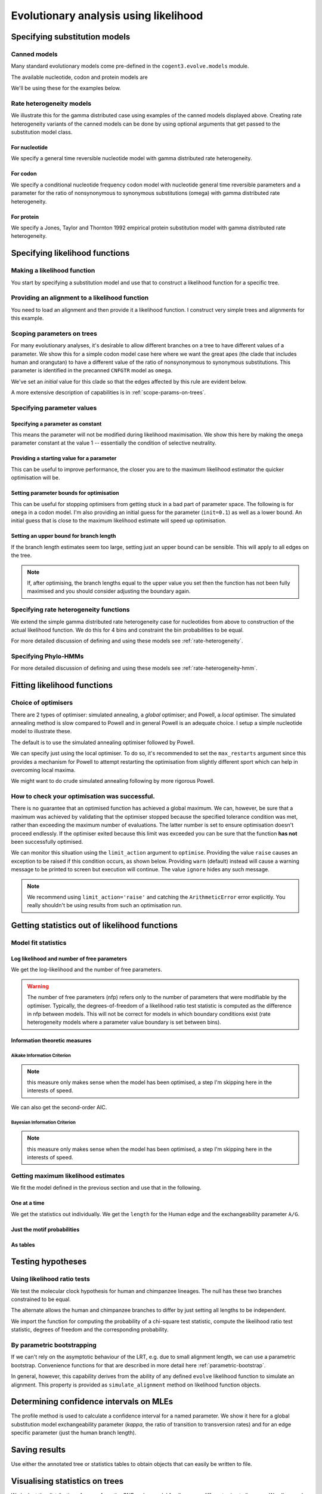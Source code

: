 **************************************
Evolutionary analysis using likelihood
**************************************

Specifying substitution models
==============================

Canned models
-------------

Many standard evolutionary models come pre-defined in the ``cogent3.evolve.models`` module.

The available nucleotide, codon and protein models are

.. doctest::

    >>> from cogent3.evolve import models
    >>> models.available_models()  # doctest: +SKIP
    Specify a model using 'abbreviation' (case sensitive).
    ================================================================================================================================================================================================================================================================================================================================================
    Model Type      Abbreviation                                                                                                                                                                                                                                                                                                         Description
    ------------------------------------------------------------------------------------------------------------------------------------------------------------------------------------------------------------------------------------------------------------------------------------------------------------------------------------------------
    nucleotide              JC69                                                                                                                                                                                                                                                                                       Jukes and Cantor's 1969 model
    nucleotide               K80                                                                                                                                                                                                                                                                                                         Kimura 1980
    nucleotide               F81                                                                                                                                                                                                                                                                                            Felsenstein's 1981 model
    nucleotide             HKY85                                                                                                                                                                                                                                                                             Hasegawa, Kishino and Yanamo 1985 model
    nucleotide              TN93                                                                                                                                                                                                                                                                                           Tamura and Nei 1993 model
    nucleotide               GTR                                                                                                                                                                                                                                                              General Time Reversible nucleotide substitution model.
    nucleotide              ssGN                                                                                                                                                                               strand-symmetric general Markov nucleotide (non-stationary, non-reversible) Kaehler, 2017 ,Journal of Theoretical Biology 420: 144–51
    nucleotide                GN                                                                                                                                                                                              general Markov nucleotide (non-stationary, non-reversible) Kaehler, Yap, Zhang, Huttley, 2015, Sys Biol 64 (2): 281–93
    nucleotide                BH                                                                                                                                                                                                                 Barry and Hartigan Discrete Time substitution model Barry and Hartigan 1987. Biometrics 43: 261–76.
    nucleotide                DT                                                                                                                                                                                                                                                                                    Discrete Time substitution model
         codon            CNFGTR                                                                                                                      Conditional nucleotide frequency codon substitution model, GTR variant (with params analagous to the nucleotide GTR model). Yap, Lindsay, Easteal and Huttley, 2010, Mol Biol Evol 27: 726-734
         codon            CNFHKY                                                                                                                   Conditional nucleotide frequency codon substitution model, HKY variant (with kappa, the ratio of transitions to transversions) Yap, Lindsay, Easteal and Huttley, 2010, Mol Biol Evol 27: 726-734
         codon           MG94HKY                                                                                                                                                     Muse and Gaut 1994 codon substitution model, HKY variant (with kappa, the ratio of transitions to transversions) Muse and Gaut, 1994, Mol Biol Evol, 11, 715-24
         codon           MG94GTR                                                                                                                                                         Muse and Gaut 1994 codon substitution model, GTR variant (with params analagous to the nucleotide GTR model) Muse and Gaut, 1994, Mol Biol Evol, 11, 715-24
         codon              GY94                                                                                                                                                                                                            Goldman and Yang 1994 codon substitution model. N Goldman and Z Yang, 1994, Mol Biol Evol, 11(5):725-36.
         codon              H04G                                                                                                                                                                              Huttley 2004 CpG substitution model. Includes a term for substitutions to or from CpG's. GA Huttley, 2004, Mol Biol Evol, 21(9):1760-8
         codon             H04GK                                                                                                                                                                   Huttley 2004 CpG substitution model. Includes a term for transition substitutions to or from CpG's. GA Huttley, 2004, Mol Biol Evol, 21(9):1760-8
         codon            H04GGK                                                                                                                                Huttley 2004 CpG substitution model. Includes a general term for substitutions to or from CpG's and an adjustment for CpG transitions. GA Huttley, 2004, Mol Biol Evol, 21(9):1760-8
         codon               GNC                                                                                                                                                                                                     General Nucleotide Codon, a non-reversible codon model. Kaehler, Yap, Huttley, 2017, Gen Biol Evol 9(1): 134–49
       protein             DSO78    Dayhoff et al 1978 empirical protein model Dayhoff, MO, Schwartz RM, and Orcutt, BC. 1978 A model of evolutionary change in proteins. Pp. 345-352. Atlas of protein sequence and structure, Vol 5, Suppl. 3. National Biomedical Research Foundation, Washington D. C Matrix imported from PAML dayhoff.dat file
       protein              AH96                                                                 Adachi and Hasegawa 1996 empirical model for mitochondrial proteins. Adachi J, Hasegawa M. Model of amino acid substitution in proteins encoded by mitochondrial DNA. J Mol Evol. 1996 Apr;42(4):459-68. Matrix imported from PAML mtREV24.dat file
       protein    AH96_mtmammals                                                         Adachi and Hasegawa 1996 empirical model for mammalian mitochondrial proteins. Adachi J, Hasegawa M. Model of amino acid substitution in proteins encoded by mitochondrial DNA. J Mol Evol. 1996 Apr;42(4):459-68. Matrix imported from PAML mtmam.dat file
       protein             JTT92                                                                 Jones, Taylor and Thornton 1992 empirical protein model Jones DT, Taylor WR, Thornton JM. The rapid generation of mutation data matrices from protein sequences. Comput Appl Biosci. 1992 Jun;8(3):275-82. Matrix imported from PAML jones.dat file
       protein              WG01                          Whelan and Goldman 2001 empirical model for globular proteins. Whelan S, Goldman N. A general empirical model of protein evolution derived from multiple protein families using a maximum-likelihood approach. Mol Biol Evol. 2001 May;18(5):691-9. Matrix imported from PAML wag.dat file
    ------------------------------------------------------------------------------------------------------------------------------------------------------------------------------------------------------------------------------------------------------------------------------------------------------------------------------------------------

.. doctest::

    >>> from cogent3.evolve.models import get_model
    >>> sub_mod = get_model("F81")

We'll be using these for the examples below.

Rate heterogeneity models
-------------------------

We illustrate this for the gamma distributed case using examples of the canned models displayed above. Creating rate heterogeneity variants of the canned models can be done by using optional arguments that get passed to the substitution model class.

For nucleotide
^^^^^^^^^^^^^^

We specify a general time reversible nucleotide model with gamma distributed rate heterogeneity.

.. doctest::

    >>> from cogent3.evolve.models import get_model
    >>> sub_mod = get_model("GTR", with_rate=True, distribution='gamma')
    >>> print(sub_mod)
    <BLANKLINE>
    TimeReversibleNucleotide ( name = 'GTR'; type = 'None'; params = ['A/C', 'A/G', 'A/T', 'C/G', 'C/T']; number of motifs = 4; motifs = ['T', 'C', 'A', 'G'])
    <BLANKLINE>

For codon
^^^^^^^^^

We specify a conditional nucleotide frequency codon model with nucleotide general time reversible parameters and a parameter for the ratio of nonsynonymous to synonymous substitutions (omega) with gamma distributed rate heterogeneity.

.. doctest::

    >>> from cogent3.evolve.models import get_model
    >>> sub_mod = get_model("CNFGTR", with_rate=True, distribution='gamma')
    >>> print(sub_mod)
    <BLANKLINE>
    TimeReversibleCodon ( name = 'CNFGTR'; type = 'None'; params = ['A/C', 'A/G', 'A/T', 'C/G', 'C/T', 'omega']; ...

For protein
^^^^^^^^^^^

We specify a Jones, Taylor and Thornton 1992 empirical protein substitution model with gamma distributed rate heterogeneity.

.. doctest::

    >>> from cogent3.evolve.models import get_model
    >>> sub_mod = get_model("JTT92", with_rate=True, distribution='gamma')
    >>> print(sub_mod)
    <BLANKLINE>
    Empirical ( name = 'JTT92'; type = 'None'; number of motifs = 20; motifs = ['A', 'C'...

Specifying likelihood functions
===============================

Making a likelihood function
----------------------------

You start by specifying a substitution model and use that to construct a likelihood function for a specific tree.

.. doctest::

    >>> from cogent3 import make_tree
    >>> from cogent3.evolve.models import get_model
    >>> sub_mod = get_model("F81")
    >>> tree = make_tree('(a,b,(c,d))')
    >>> lf = sub_mod.make_likelihood_function(tree)

Providing an alignment to a likelihood function
-----------------------------------------------

You need to load an alignment and then provide it a likelihood function. I construct very simple trees and alignments for this example.

.. doctest::

    >>> from cogent3 import make_tree, make_aligned_seqs
    >>> from cogent3.evolve.models import get_model
    >>> sub_mod = get_model("F81")
    >>> tree = make_tree('(a,b,(c,d))')
    >>> lf = sub_mod.make_likelihood_function(tree)
    >>> aln = make_aligned_seqs([('a', 'ACGT'), ('b', 'AC-T'), ('c', 'ACGT'),
    ...                      ('d', 'AC-T')])
    ...
    >>> lf.set_alignment(aln)

Scoping parameters on trees
---------------------------

For many evolutionary analyses, it's desirable to allow different branches on a tree to have different values of a parameter. We show this for a simple codon model case here where we want the great apes (the clade that includes human and orangutan) to have a different value of the ratio of nonsynonymous to synonymous substitutions. This parameter is identified in the precanned ``CNFGTR`` model as ``omega``.

.. doctest::

    >>> from cogent3 import load_tree
    >>> from cogent3.evolve.models import get_model
    >>> tree = load_tree('data/primate_brca1.tree')
    >>> print(tree.ascii_art())
              /-Galago
             |
    -root----|--HowlerMon
             |
             |          /-Rhesus
              \edge.3--|
                       |          /-Orangutan
                        \edge.2--|
                                 |          /-Gorilla
                                  \edge.1--|
                                           |          /-Human
                                            \edge.0--|
                                                      \-Chimpanzee
    >>> sm = get_model("CNFGTR")
    >>> lf = sm.make_likelihood_function(tree, digits=2)
    >>> lf.set_param_rule('omega', tip_names=['Human', 'Orangutan'], outgroup_name='Galago', clade=True, init=0.5)

We've set an *initial* value for this clade so that the edges affected by this rule are evident below.

.. doctest::

    >>> print(lf)
    Likelihood function statistics
    number of free parameters = 78
    ====================================
     A/C     A/G     A/T     C/G     C/T
    ------------------------------------
    1.00    1.00    1.00    1.00    1.00
    ------------------------------------
    =======================================
          edge    parent    length    omega
    ---------------------------------------
        Galago      root      1.00     1.00
     HowlerMon      root      1.00     1.00
        Rhesus    edge.3      1.00     1.00
     Orangutan    edge.2      1.00     0.50
       Gorilla    edge.1      1.00     0.50
         Human    edge.0      1.00     0.50
    Chimpanzee    edge.0      1.00     0.50
        edge.0    edge.1      1.00     0.50
        edge.1    edge.2      1.00     0.50
        edge.2    edge.3      1.00     1.00
        edge.3      root      1.00     1.00
    ---------------------------------------...

A more extensive description of capabilities is in :ref:`scope-params-on-trees`.

Specifying parameter values
---------------------------

Specifying a parameter as constant
^^^^^^^^^^^^^^^^^^^^^^^^^^^^^^^^^^

This means the parameter will not be modified during likelihood maximisation. We show this here by making the ``omega`` parameter constant at the value 1 -- essentially the condition of selective neutrality.

.. doctest::

    >>> from cogent3 import load_tree
    >>> from cogent3.evolve.models import get_model
    >>> tree = load_tree('data/primate_brca1.tree')
    >>> sm = get_model("CNFGTR")
    >>> lf = sm.make_likelihood_function(tree, digits=2)
    >>> lf.set_param_rule('omega', is_constant=True)

Providing a starting value for a parameter
^^^^^^^^^^^^^^^^^^^^^^^^^^^^^^^^^^^^^^^^^^

This can be useful to improve performance, the closer you are to the maximum likelihood estimator the quicker optimisation will be.

.. doctest::

    >>> from cogent3 import load_tree
    >>> from cogent3.evolve.models import get_model
    >>> tree = load_tree('data/primate_brca1.tree')
    >>> sm = get_model("CNFGTR")
    >>> lf = sm.make_likelihood_function(tree, digits=2)
    >>> lf.set_param_rule('omega', init=0.1)

Setting parameter bounds for optimisation
^^^^^^^^^^^^^^^^^^^^^^^^^^^^^^^^^^^^^^^^^

This can be useful for stopping optimisers from getting stuck in a bad part of parameter space. The following is for ``omega`` in a codon model. I'm also providing an initial guess for the parameter (``init=0.1``) as well as a lower bound. An initial guess that is close to the maximum likelihood estimate will speed up optimisation.

.. doctest::

    >>> from cogent3 import load_tree
    >>> from cogent3.evolve.models import get_model
    >>> tree = load_tree('data/primate_brca1.tree')
    >>> sm = get_model("CNFGTR")
    >>> lf = sm.make_likelihood_function(tree, digits=2)
    >>> lf.set_param_rule('omega', init=0.1, lower=1e-9, upper=20.0)

Setting an upper bound for branch length
^^^^^^^^^^^^^^^^^^^^^^^^^^^^^^^^^^^^^^^^

If the branch length estimates seem too large, setting just an upper bound can be sensible. This will apply to all edges on the tree.

.. doctest::

    >>> from cogent3 import load_tree
    >>> from cogent3.evolve.models import get_model
    >>> tree = load_tree('data/primate_brca1.tree')
    >>> sm = get_model("F81")
    >>> lf = sm.make_likelihood_function(tree)
    >>> lf.set_param_rule('length', upper=1.0)

.. note:: If, after optimising, the branch lengths equal to the upper value you set then the function has not been fully maximised and you should consider adjusting the boundary again.

Specifying rate heterogeneity functions
---------------------------------------

We extend the simple gamma distributed rate heterogeneity case for nucleotides from above to construction of the actual likelihood function. We do this for 4 bins and constraint the bin probabilities to be equal.

.. doctest::

    >>> from cogent3 import load_tree
    >>> from cogent3.evolve.models import get_model
    >>> sm = get_model("GTR", with_rate=True, distribution='gamma')
    >>> tree = load_tree('data/primate_brca1.tree')
    >>> lf = sm.make_likelihood_function(tree, bins=4, digits=2)
    >>> lf.set_param_rule('bprobs', is_constant=True)

For more detailed discussion of defining and using these models see :ref:`rate-heterogeneity`.

Specifying Phylo-HMMs
---------------------

.. doctest::

    >>> from cogent3 import load_tree
    >>> from cogent3.evolve.models import get_model
    >>> sm = get_model("GTR", with_rate=True, distribution='gamma')
    >>> tree = load_tree('data/primate_brca1.tree')
    >>> lf = sm.make_likelihood_function(tree, bins=4, sites_independent=False,
    ...                                 digits=2)
    >>> lf.set_param_rule('bprobs', is_constant=True)

For more detailed discussion of defining and using these models see :ref:`rate-heterogeneity-hmm`.

Fitting likelihood functions
============================

Choice of optimisers
--------------------

There are 2 types of optimiser: simulated annealing, a *global* optimiser; and Powell, a *local* optimiser. The simulated annealing method is slow compared to Powell and in general Powell is an adequate choice. I setup  a simple nucleotide model to illustrate these.

.. doctest::

    >>> from cogent3 import load_tree, load_aligned_seqs
    >>> from cogent3.evolve.models import get_model
    >>> tree = load_tree('data/primate_brca1.tree')
    >>> aln = load_aligned_seqs('data/primate_brca1.fasta')
    >>> sm = get_model("F81")
    >>> lf = sm.make_likelihood_function(tree, digits=3, space=2)
    >>> lf.set_alignment(aln)

The default is to use the simulated annealing optimiser followed by Powell.

.. doctest::

    >>> lf.optimise(show_progress=False)

We can specify just using the local optimiser. To do so, it's recommended to set the ``max_restarts`` argument since this provides a mechanism for Powell to attempt restarting the optimisation from slightly different sport which can help in overcoming local maxima.

.. doctest::

    >>> lf.optimise(local=True, max_restarts=5, show_progress=False)

We might want to do crude simulated annealing following by more rigorous Powell.

.. doctest::

    >>> lf.optimise(show_progress=False, global_tolerance=1.0, tolerance=1e-8,
    ...              max_restarts=5)

How to check your optimisation was successful.
----------------------------------------------

There is no guarantee that an optimised function has achieved a global maximum. We can, however, be sure that a maximum was achieved by validating that the optimiser stopped because the specified tolerance condition was met, rather than exceeding the maximum number of evaluations. The latter number is set to ensure optimisation doesn't proceed endlessly. If the optimiser exited because this limit was exceeded you can be sure that the function **has not** been successfully optimised.

We can monitor this situation using the ``limit_action`` argument to ``optimise``. Providing the value ``raise`` causes an exception to be raised if this condition occurs, as shown below. Providing ``warn`` (default) instead will cause a warning message to be printed to screen but execution will continue. The value ``ignore`` hides any such message.

.. doctest::

    >>> from cogent3 import load_tree, load_aligned_seqs
    >>> from cogent3.evolve.models import get_model
    >>> tree = load_tree('data/primate_brca1.tree')
    >>> aln = load_aligned_seqs('data/primate_brca1.fasta')
    >>> sm = get_model("F81")
    >>> lf = sm.make_likelihood_function(tree, digits=3, space=2)
    >>> lf.set_alignment(aln)
    >>> max_evals = 10
    >>> lf.optimise(show_progress=False, limit_action='raise',
    ...              max_evaluations=max_evals, return_calculator=True)
    ...
    Traceback (most recent call last):
    ArithmeticError: FORCED EXIT from optimiser after 10 evaluations

.. note:: We recommend using ``limit_action='raise'`` and catching the ``ArithmeticError`` error explicitly. You really shouldn't be using results from such an optimisation run.

Getting statistics out of likelihood functions
==============================================

Model fit statistics
--------------------

Log likelihood and number of free parameters
^^^^^^^^^^^^^^^^^^^^^^^^^^^^^^^^^^^^^^^^^^^^

.. doctest::

    >>> from cogent3 import load_tree, load_aligned_seqs
    >>> from cogent3.evolve.models import get_model
    >>> sm = get_model("GTR")
    >>> tree = load_tree('data/primate_brca1.tree')
    >>> lf = sm.make_likelihood_function(tree)
    >>> aln = load_aligned_seqs('data/primate_brca1.fasta')
    >>> lf.set_alignment(aln)

We get the log-likelihood and the number of free parameters.

.. doctest::

    >>> lnL = lf.lnL
    >>> print(lnL)
    -24601.9...
    >>> nfp = lf.nfp
    >>> print(nfp)
    16

.. warning:: The number of free parameters (nfp) refers only to the number of parameters that were modifiable by the optimiser. Typically, the degrees-of-freedom of a likelihood ratio test statistic is computed as the difference in nfp between models. This will not be correct for models in which boundary conditions exist (rate heterogeneity models where a parameter value boundary is set between bins).

Information theoretic measures
^^^^^^^^^^^^^^^^^^^^^^^^^^^^^^

Aikake Information Criterion
""""""""""""""""""""""""""""

.. note:: this measure only makes sense when the model has been optimised, a step I'm skipping here in the interests of speed.

.. doctest::

    >>> from cogent3 import load_tree, load_aligned_seqs
    >>> from cogent3.evolve.models import get_model
    >>> sm = get_model("GTR")
    >>> tree = load_tree('data/primate_brca1.tree')
    >>> lf = sm.make_likelihood_function(tree)
    >>> aln = load_aligned_seqs('data/primate_brca1.fasta')
    >>> lf.set_alignment(aln)
    >>> AIC = lf.get_aic()
    >>> AIC
    49235.869...

We can also get the second-order AIC.

.. doctest::

    >>> AICc = lf.get_aic(second_order=True)
    >>> AICc
    49236.064...

Bayesian Information Criterion
""""""""""""""""""""""""""""""

.. note:: this measure only makes sense when the model has been optimised, a step I'm skipping here in the interests of speed.

.. doctest::

    >>> from cogent3 import load_tree, load_aligned_seqs
    >>> from cogent3.evolve.models import get_model
    >>> sm = get_model("GTR")
    >>> tree = load_tree('data/primate_brca1.tree')
    >>> lf = sm.make_likelihood_function(tree)
    >>> aln = load_aligned_seqs('data/primate_brca1.fasta')
    >>> lf.set_alignment(aln)
    >>> BIC = lf.get_bic()
    >>> BIC
    49330.9475...

Getting maximum likelihood estimates
------------------------------------

We fit the model defined in the previous section and use that in the following.

One at a time
^^^^^^^^^^^^^

We get the statistics out individually. We get the ``length`` for the Human edge and the exchangeability parameter ``A/G``.

.. doctest::

    >>> lf.optimise(local=True, show_progress=False)
    >>> a_g = lf.get_param_value('A/G')
    >>> print(a_g)
    5.25...
    >>> human = lf.get_param_value('length', 'Human')
    >>> print(human)
    0.006...

Just the motif probabilities
^^^^^^^^^^^^^^^^^^^^^^^^^^^^

.. doctest::

    >>> mprobs = lf.get_motif_probs()
    >>> print(mprobs)
    ====================================
         T         C         A         G
    ------------------------------------
    0.2406    0.1742    0.3757    0.2095
    ------------------------------------

As tables
^^^^^^^^^

.. doctest::

    >>> tables = lf.get_statistics(with_motif_probs=True, with_titles=True)
    >>> for table in tables:
    ...     if 'global' in table.title:
    ...         print(table)
    global params
    ==============================================
       A/C       A/G       A/T       C/G       C/T
    ----------------------------------------------
    1.2316    5.2534    0.9585    2.3159    5.9700
    ----------------------------------------------

Testing hypotheses
==================

Using likelihood ratio tests
----------------------------

We test the molecular clock hypothesis for human and chimpanzee lineages. The null has these two branches constrained to be equal.

.. doctest::

    >>> from cogent3 import load_tree, load_aligned_seqs
    >>> from cogent3.evolve.models import get_model
    >>> tree = load_tree('data/primate_brca1.tree')
    >>> aln = load_aligned_seqs('data/primate_brca1.fasta')
    >>> sm = get_model("F81")
    >>> lf = sm.make_likelihood_function(tree, digits=3, space=2)
    >>> lf.set_alignment(aln)
    >>> lf.set_param_rule('length', tip_names=['Human', 'Chimpanzee'],
    ...         outgroup_name='Galago', clade=True, is_independent=False)
    ...
    >>> lf.set_name('Null Hypothesis')
    >>> lf.optimise(local=True, show_progress=False)
    >>> null_lnL = lf.lnL
    >>> null_nfp = lf.nfp
    >>> print(lf)
    Null Hypothesis
    log-likelihood = -7177.4403
    number of free parameters = 10
    ==========================
          edge  parent  length
    --------------------------
        Galago    root   0.167
     HowlerMon    root   0.044
        Rhesus  edge.3   0.021
     Orangutan  edge.2   0.008
       Gorilla  edge.1   0.002
         Human  edge.0   0.004
    Chimpanzee  edge.0   0.004
        edge.0  edge.1   0.000...

The alternate allows the human and chimpanzee branches to differ by just setting all lengths to be independent.

.. doctest::

    >>> lf.set_param_rule('length', is_independent=True)
    >>> lf.set_name('Alt Hypothesis')
    >>> lf.optimise(local=True, show_progress=False)
    >>> alt_lnL = lf.lnL
    >>> alt_nfp = lf.nfp
    >>> print(lf)
    Alt Hypothesis
    log-likelihood = -7175.7756
    number of free parameters = 11
    ==========================
          edge  parent  length
    --------------------------
        Galago    root   0.167
     HowlerMon    root   0.044
        Rhesus  edge.3   0.021
     Orangutan  edge.2   0.008
       Gorilla  edge.1   0.002
         Human  edge.0   0.006
    Chimpanzee  edge.0   0.003
        edge.0  edge.1   0.000
        edge.1  edge.2   0.003
        edge.2  edge.3   0.012
        edge.3    root   0.009
    --------------------------
    ==========================
        A      C      G      T
    --------------------------
    0.376  0.174  0.209  0.241
    --------------------------

We import the function for computing the probability of a chi-square test statistic, compute the likelihood ratio test statistic, degrees of freedom and the corresponding probability.

.. doctest::

    >>> from cogent3.maths.stats import chisqprob
    >>> LR = 2 * (alt_lnL - null_lnL) # the likelihood ratio statistic
    >>> df = (alt_nfp - null_nfp) # the test degrees of freedom
    >>> p = chisqprob(LR, df)
    >>> print('LR=%.4f ; df = %d ; p=%.4f' % (LR, df, p))
    LR=3.3294 ; df = 1 ; p=0.0681

By parametric bootstrapping
---------------------------

If we can't rely on the asymptotic behaviour of the LRT, e.g. due to small alignment length, we can use a parametric bootstrap. Convenience functions for that are described in more detail here :ref:`parametric-bootstrap`.

In general, however, this capability derives from the ability of any defined ``evolve`` likelihood function to simulate an alignment. This property is provided as ``simulate_alignment`` method on likelihood function objects.

.. doctest::

    >>> from cogent3 import load_tree, load_aligned_seqs
    >>> from cogent3.evolve.models import get_model
    >>> tree = load_tree('data/primate_brca1.tree')
    >>> aln = load_aligned_seqs('data/primate_brca1.fasta')
    >>> sm = get_model("F81")
    >>> lf = sm.make_likelihood_function(tree, digits=3, space=2)
    >>> lf.set_alignment(aln)
    >>> lf.set_param_rule('length', tip_names=['Human', 'Chimpanzee'],
    ...         outgroup_name='Galago', clade=True, is_independent=False)
    ...
    >>> lf.set_name('Null Hypothesis')
    >>> lf.optimise(local=True, show_progress=False)
    >>> sim_aln = lf.simulate_alignment()
    >>> sim_aln  # doctest: +SKIP
    7 x 2814 dna alignment: Galago...

Determining confidence intervals on MLEs
========================================

The profile method is used to calculate a confidence interval for a named parameter. We show it here for a global substitution model exchangeability parameter (*kappa*, the ratio of transition to transversion rates) and for an edge specific parameter (just the human branch length).

.. doctest::

    >>> from cogent3 import load_tree, load_aligned_seqs
    >>> from cogent3.evolve.models import get_model
    >>> tree = load_tree('data/primate_brca1.tree')
    >>> aln = load_aligned_seqs('data/primate_brca1.fasta')
    >>> sm = get_model("HKY85")
    >>> lf = sm.make_likelihood_function(tree)
    >>> lf.set_alignment(aln)
    >>> lf.optimise(local=True, show_progress=False)
    >>> kappa_lo, kappa_mle, kappa_hi = lf.get_param_interval('kappa')
    >>> print("lo=%.2f ; mle=%.2f ; hi = %.2f" % (kappa_lo, kappa_mle, kappa_hi))
    lo=3.78 ; mle=4.44 ; hi = 5.22
    >>> human_lo, human_mle, human_hi = lf.get_param_interval('length', 'Human')
    >>> print("lo=%.2f ; mle=%.2f ; hi = %.2f" % (human_lo, human_mle, human_hi))
    lo=0.00 ; mle=0.01 ; hi = 0.01

Saving results
==============

Use either the annotated tree or statistics tables to obtain objects that can easily be written to file.

Visualising statistics on trees
===============================

We look at the distribution of ``omega`` from the CNF codon model family across different primate lineages. We allow each edge to have an independent value for ``omega``.

.. doctest::

    >>> from cogent3 import load_tree, load_aligned_seqs
    >>> from cogent3.evolve.models import get_model
    >>> tree = load_tree('data/primate_brca1.tree')
    >>> aln = load_aligned_seqs('data/primate_brca1.fasta')
    >>> sm = get_model("CNFGTR")
    >>> lf = sm.make_likelihood_function(tree, digits=2, space=2)
    >>> lf.set_param_rule('omega', is_independent=True, upper=10.0)
    >>> lf.set_alignment(aln)
    >>> lf.optimise(show_progress=False, local=True)
    >>> print(lf)  # doctest: +SKIP
    Likelihood function statistics
    log-likelihood = -6755.9726
    number of free parameters = 27
    ============================
     A/C   A/G   A/T   C/G   C/T
    ----------------------------
    1.07  3.88  0.79  1.96  4.09
    ----------------------------
    =================================
          edge  parent  length  omega
    ---------------------------------
        Galago    root    0.53   0.85
     HowlerMon    root    0.14   0.71
        Rhesus  edge.3    0.07   0.58
     Orangutan  edge.2    0.02   0.49
       Gorilla  edge.1    0.01   0.43
         Human  edge.0    0.02   2.44
    Chimpanzee  edge.0    0.01   2.28
        edge.0  edge.1    0.00   0.01
        edge.1  edge.2    0.01   0.55
        edge.2  edge.3    0.04   0.33
        edge.3    root    0.02   1.10
    ---------------------------------
    ============================================================================
     AAA   AAC   AAG   AAT   ACA   ACC   ACG   ACT   AGA   AGC   AGG   AGT   ATA
    ----------------------------------------------------------------------------
    0.06  0.02  0.03  0.06  0.02  0.00  0.00  0.03  0.02  0.03  0.01  0.04  0.02
    ----------------------------------------------------------------------------...

Reconstructing ancestral sequences
==================================

We first fit a likelihood function.

.. doctest::

    >>> from cogent3 import load_tree, load_aligned_seqs
    >>> from cogent3.evolve.models import get_model
    >>> tree = load_tree('data/primate_brca1.tree')
    >>> aln = load_aligned_seqs('data/primate_brca1.fasta')
    >>> sm = get_model("F81")
    >>> lf = sm.make_likelihood_function(tree, digits=3, space=2)
    >>> lf.set_alignment(aln)
    >>> lf.optimise(show_progress=False, local=True)

We then get the most likely ancestral sequences.

.. doctest::

    >>> ancestors = lf.likely_ancestral_seqs()
    >>> print(ancestors)  # doctest: +SKIP
    >root
    TGTGGCACAAATACTCATGCCAGCTCATTACAGCA...

Or we can get the posterior probabilities (returned as a ``DictArray``) of sequence states at each node.

.. doctest::

    >>> ancestral_probs = lf.reconstruct_ancestral_seqs()
    >>> print(ancestral_probs['root'])
    ============================================
                 T         C         A         G
    --------------------------------------------
       0    0.1816    0.0000    0.0000    0.0000
       1    0.0000    0.0000    0.0000    0.1561
       2    0.1816    0.0000    0.0000    0.0000
       3    0.0000    0.0000    0.0000    0.1561...

Tips for improved performance
=============================

Sequentially build the fitting
------------------------------

There's nothing that improves performance quite like being close to the maximum likelihood values. So using the ``set_param_rule`` method to provide good starting values can be very useful. As this can be difficult to do one easy way is to build simpler models that are nested within the one you're interested in. Fitting those models and then relaxing constraints until you’re at the parameterisation of interest can markedly improve optimisation speed.

Being able to save results to file allows you to do this between sessions.

Sampling
--------

If you're dealing with a very large alignment, another approach is to use a subset of the alignment to fit the model then try fitting the entire alignment. The alignment method does have an method to facilitate this approach. The following samples 99 codons without replacement.

.. doctest::

    >>> from cogent3 import load_aligned_seqs
    >>> aln = load_aligned_seqs('data/primate_brca1.fasta')
    >>> smpl = aln.sample(n=99, with_replacement=False, motif_length=3)
    >>> len(smpl)
    297

While this samples 99 nucleotides without replacement.

.. doctest::

    >>> smpl = aln.sample(n=99, with_replacement=False)
    >>> len(smpl)
    99

.. following cleans up files

.. doctest::
    :hide:

    >>> from cogent3.util.misc import remove_files
    >>> remove_files(['result_tree.xml', 'omega_heat_map.png'],
    ...               error_on_missing=False)
